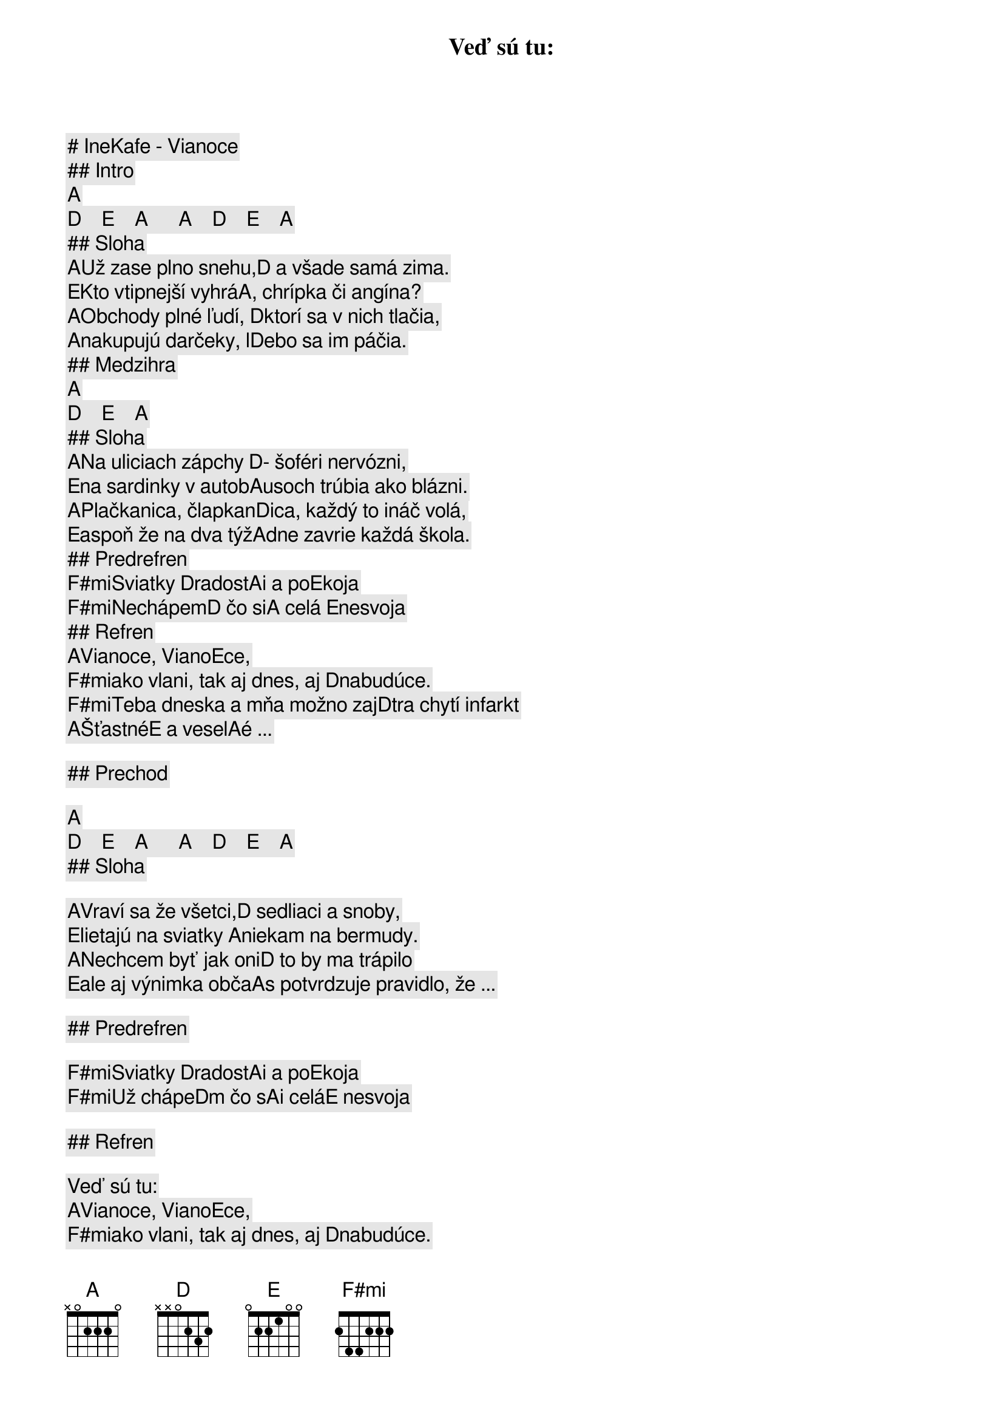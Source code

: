 # IneKafe - Vianoce

## Intro 

[A]   [D]    [E]    [A]      [A]    [D]    [E]    [A]    
## Sloha

[A]Už zase plno snehu,[D] a všade samá zima.
[E]Kto vtipnejší vyhrá[A], chrípka či angína?
[A]Obchody plné ľudí, [D]ktorí sa v nich tlačia,
[A]nakupujú darčeky, l[D]ebo sa im páčia.

## Medzihra

[A]   [D]    [E]    [A]    
## Sloha

[A]Na uliciach zápchy [D]- šoféri nervózni,
[E]na sardinky v autob[A]usoch trúbia ako blázni.
[A]Plačkanica, člapkan[D]ica, každý to ináč volá,
[E]aspoň že na dva týž[A]dne zavrie každá škola.

## Predrefren

[F#mi]Sviatky [D]radost[A]i a po[E]koja
[F#mi]Nechápem[D] čo si[A] celá [E]nesvoja

## Refren

Veď sú tu:
[A]Vianoce, Viano[E]ce,
[F#mi]ako vlani, tak aj dnes, aj [D]nabudúce.
[F#mi]Teba dneska a mňa možno zaj[D]tra chytí infarkt
[A]Šťastné[E] a vesel[A]é ...

## Prechod

[A]   [D]    [E]    [A]      [A]    [D]    [E]    [A]    
## Sloha

[A]Vraví sa že všetci,[D] sedliaci a snoby,
[E]lietajú na sviatky [A]niekam na bermudy.
[A]Nechcem byť jak oni[D] to by ma trápilo
[E]ale aj výnimka obča[A]s potvrdzuje pravidlo, že ...

## Predrefren

[F#mi]Sviatky [D]radost[A]i a po[E]koja
[F#mi]Už chápe[D]m čo s[A]i celá[E] nesvoja    

## Refren

Veď sú tu:
[A]Vianoce, Viano[E]ce,
[F#mi]ako vlani, tak aj dnes, aj [D]nabudúce.
[F#mi]Teba dneska a mňa možno zaj[D]tra chytí infarkt
[A]Šťastné[E] a vesel[A]é ...

## Solo

[A]   [D]    [E]    [A]      [A]    [D]    [E]    [A]    
## Predrefren

[F#mi]      [D]    [A]    [E]      [F#mi]        [D]      [A]      [E]    
## Refren

[A]Vianoce, Viano[E]ce 
[F#mi]ako vlani, tak aj dnes, aj [D]nabudúce
[F#mi]teba dneska a mňa možno zaj[D]tra chytí infarkt
[A]Šťastné[E] a vesel[A]é ...
[A]Vianoce, Viano[E]ce 
[F#mi]ako vlani, tak aj dnes, aj [D]nabudúce
[F#mi]teba dneska a mňa možno zaj[D]tra chytí infarkt
[A]Šťastné[E] a vesel[A]é ...

## Outro

[A]   [D]    [E]    [A]      [A]    [D]    [E]    [A]    
Šťastné a veselé ...